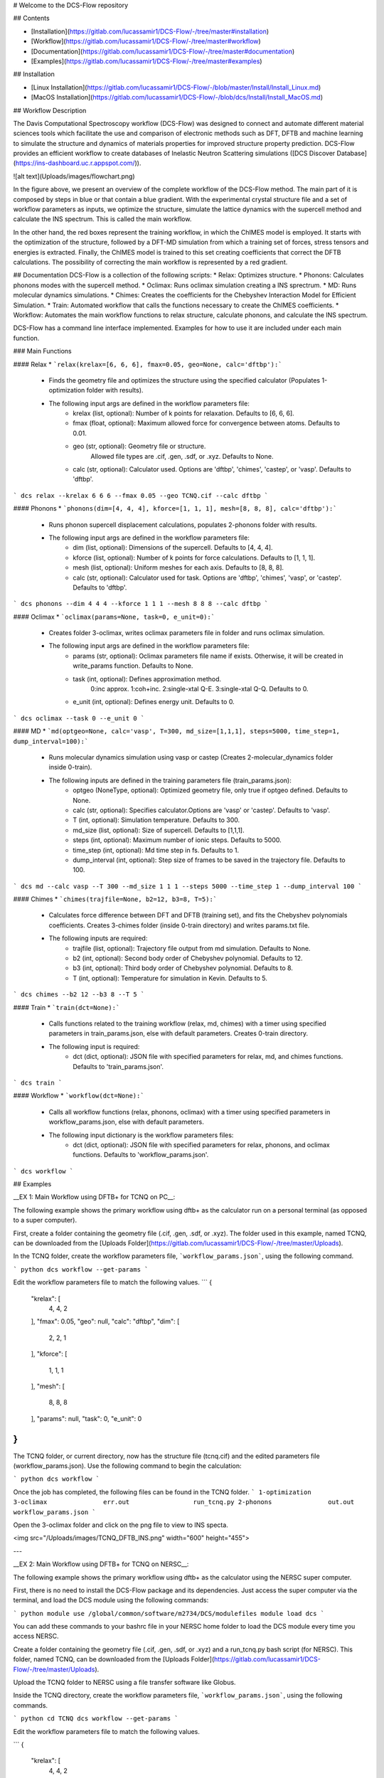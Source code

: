 # Welcome to the DCS-Flow repository

## Contents

* [Installation](https://gitlab.com/lucassamir1/DCS-Flow/-/tree/master#installation) 
* [Workflow](https://gitlab.com/lucassamir1/DCS-Flow/-/tree/master#workflow)
* [Documentation](https://gitlab.com/lucassamir1/DCS-Flow/-/tree/master#documentation)
* [Examples](https://gitlab.com/lucassamir1/DCS-Flow/-/tree/master#examples)


## Installation 

* [Linux Installation](https://gitlab.com/lucassamir1/DCS-Flow/-/blob/master/Install/Install_Linux.md)

* [MacOS Installation](https://gitlab.com/lucassamir1/DCS-Flow/-/blob/dcs/Install/Install_MacOS.md)


## Workflow Description

The Davis Computational Spectroscopy workflow (DCS-Flow) was designed to connect and automate different material sciences tools which facilitate the use and comparison of electronic methods such as DFT, DFTB and machine learning to simulate the structure and dynamics of materials properties for improved structure property prediction. DCS-Flow provides an efficient workflow to create databases of Inelastic Neutron Scattering simulations ([DCS Discover Database](https://ins-dashboard.uc.r.appspot.com/)).

![alt text](Uploads/images/flowchart.png)

In the figure above, we present an overview of the complete workflow of the DCS-Flow method. The main part of it is composed by steps in blue or that contain a blue gradient. With the experimental crystal structure file and a set of workflow parameters as inputs, we optimize the structure, simulate the lattice dynamics with the supercell method and calculate the INS spectrum. This is called the main workflow.

In the other hand, the red boxes represent the training workflow, in which the ChIMES model is employed. It starts with the optimization of the structure, followed by a DFT-MD simulation from which a training set of forces, stress tensors and energies is extracted. Finally, the ChIMES model is trained to this set creating coefficients that correct the DFTB calculations. The possibility of correcting the main workflow is represented by a red gradient.


## Documentation
DCS-Flow is a collection of the following scripts: 
* Relax: Optimizes structure.
* Phonons: Calculates phonons modes with the supercell method.
* Oclimax: Runs oclimax simulation creating a INS sprectrum. 
* MD: Runs molecular dynamics simulations.
* Chimes: Creates the coefficients for the Chebyshev Interaction Model for Efficient Simulation. 
* Train: Automated workflow that calls the functions necessary to create the ChIMES coefficients.
* Workflow: Automates the main workflow functions to relax structure, calculate phonons, and calculate the INS spectrum. 

DCS-Flow has a command line interface implemented. Examples for how to use it are included under each main function. 

### Main Functions

#### Relax 
* ```relax(krelax=[6, 6, 6], fmax=0.05, geo=None, calc='dftbp'):```
    * Finds the geometry file and optimizes the structure using the specified calculator (Populates 1-optimization folder with results). 
    * The following input args are defined in the workflow parameters file:  
        * krelax (list, optional): Number of k points for relaxation. Defaults to [6, 6, 6].  
        * fmax (float, optional): Maximum allowed force for convergence between atoms. Defaults to 0.01.  
        * geo (str, optional): Geometry file or structure. 
            Allowed file types are .cif, .gen, .sdf, or .xyz. Defaults to None.  
        * calc (str, optional): Calculator used. Options are 'dftbp', 'chimes', 'castep', or 'vasp'. Defaults to 'dftbp'.  

```
dcs relax --krelax 6 6 6 --fmax 0.05 --geo TCNQ.cif --calc dftbp
```

#### Phonons
* ```phonons(dim=[4, 4, 4], kforce=[1, 1, 1], mesh=[8, 8, 8], calc='dftbp'):```
    * Runs phonon supercell displacement calculations, populates 2-phonons folder with results. 
    * The following input args are defined in the workflow parameters file: 
        * dim (list, optional): Dimensions of the supercell. Defaults to [4, 4, 4].
        * kforce (list, optional): Number of k points for force calculations. Defaults to [1, 1, 1].
        * mesh (list, optional): Uniform meshes for each axis. Defaults to [8, 8, 8].
        * calc (str, optional): Calculator used for task. Options are 'dftbp', 'chimes', 'vasp', or 'castep'. Defaults to 'dftbp'.

``` 
dcs phonons --dim 4 4 4 --kforce 1 1 1 --mesh 8 8 8 --calc dftbp
```

#### Oclimax
* ```oclimax(params=None, task=0, e_unit=0):```
    * Creates folder 3-oclimax, writes oclimax parameters file in folder and runs oclimax simulation.
    * The following input args are defined in the workflow parameters file: 
        * params (str, optional): Oclimax parameters file name if exists. Otherwise, it will be created in write_params function. Defaults to None.
        * task (int, optional): Defines approximation method. 
            0:inc approx. 1:coh+inc. 2:single-xtal Q-E. 3:single-xtal Q-Q. Defaults to 0.
        * e_unit (int, optional): Defines energy unit. Defaults to 0.

```
dcs oclimax --task 0 --e_unit 0
```

#### MD
*  ```md(optgeo=None, calc='vasp', T=300, md_size=[1,1,1], steps=5000, time_step=1, dump_interval=100):```
    * Runs molecular dynamics simulation using vasp or castep (Creates 2-molecular_dynamics folder inside 0-train).
    * The following inputs are defined in the training parameters file (train_params.json): 
        * optgeo (NoneType, optional): Optimized geometry file, only true if optgeo defined. Defaults to None.
        * calc (str, optional): Specifies calculator.Options are 'vasp' or 'castep'. Defaults to 'vasp'.
        * T (int, optional): Simulation temperature. Defaults to 300.
        * md_size (list, optional): Size of supercell. Defaults to [1,1,1].
        * steps (int, optional): Maximum number of ionic steps. Defaults to 5000.
        * time_step (int, optional): Md time step in fs. Defaults to 1. 
        * dump_interval (int, optional): Step size of frames to be saved in the trajectory file. Defaults to 100. 

``` 
dcs md --calc vasp --T 300 --md_size 1 1 1 --steps 5000 --time_step 1 --dump_interval 100
```

#### Chimes
* ```chimes(trajfile=None, b2=12, b3=8, T=5):```
    * Calculates force difference between DFT and DFTB (training set), and fits the Chebyshev polynomials coefficients. Creates 3-chimes folder (inside 0-train directory) and writes params.txt file.
    * The following inputs are required:
        * trajfile (list, optional): Trajectory file output from md simulation. Defaults to None.
        * b2 (int, optional): Second body order of Chebyshev polynomial. Defaults to 12.
        * b3 (int, optional): Third body order of Chebyshev polynomial. Defaults to 8.
        * T (int, optional): Temperature for simulation in Kevin. Defaults to 5.

``` 
dcs chimes --b2 12 --b3 8 --T 5
```

#### Train
* ```train(dct=None):```  
    * Calls functions related to the training workflow (relax, md, chimes) with a timer using specified parameters in train_params.json, else with default parameters. Creates 0-train directory.
    * The following input is required:
        * dct (dict, optional): JSON file with specified parameters for relax, md, and chimes functions. Defaults to 'train_params.json'.

``` 
dcs train
```

#### Workflow
* ```workflow(dct=None):```
    * Calls all workflow functions (relax, phonons, oclimax) with a timer using specified parameters in workflow_params.json, else with default parameters.
    * The following input dictionary is the workflow parameters files: 
        * dct (dict, optional): JSON file with specified parameters for relax, phonons, and oclimax functions. Defaults to 'workflow_params.json'.

```
dcs workflow
```


## Examples

__EX 1: Main Workflow using DFTB+ for TCNQ on PC__:  

The following example shows the primary workflow using dftb+ as the calculator run on a personal terminal (as opposed to a super computer). 

First, create a folder containing the geometry file (.cif, .gen, .sdf, or .xyz). The folder used in this example, named TCNQ, can be downloaded from the [Uploads Folder](https://gitlab.com/lucassamir1/DCS-Flow/-/tree/master/Uploads).  

In the TCNQ folder, create the workflow parameters file, ```workflow_params.json```, using the following command.  

``` python
dcs workflow --get-params
```  

Edit the workflow parameters file to match the following values.
```
{
    "krelax": [
        4,
        4,
        2
    ],
    "fmax": 0.05,
    "geo": null,
    "calc": "dftbp",
    "dim": [
        2,
        2,
        1
    ],
    "kforce": [
        1,
        1,
        1
    ],
    "mesh": [
        8,
        8,
        8
    ],
    "params": null,
    "task": 0,
    "e_unit": 0
}
```  

The TCNQ folder, or current directory, now has the structure file (tcnq.cif) and the edited parameters file (workflow_params.json). Use the following command to begin the calculation: 

``` python
dcs workflow
```  

Once the job has completed, the following files can be found in the TCNQ folder.  
```
1-optimization		3-oclimax		err.out			run_tcnq.py
2-phonons		out.out			workflow_params.json
```  

Open the 3-oclimax folder and click on the png file to view to INS specta. 

<img src="/Uploads/images/TCNQ_DFTB_INS.png"  width="600" height="455">

---

__EX 2: Main Workflow using DFTB+ for TCNQ on NERSC__:  

The following example shows the primary workflow using dftb+ as the calculator using the NERSC super computer.  

First, there is no need to install the DCS-Flow package and its dependencies. Just access the super computer via the terminal, and load the DCS module using the following commands:

``` python
module use /global/common/software/m2734/DCS/modulefiles
module load dcs
```  

You can add these commands to your bashrc file in your NERSC home folder to load the DCS module every time you access NERSC.

Create a folder containing the geometry file (.cif, .gen, .sdf, or .xyz) and a run_tcnq.py bash script (for NERSC). This folder, named TCNQ, can be downloaded from the [Uploads Folder](https://gitlab.com/lucassamir1/DCS-Flow/-/tree/master/Uploads).  

Upload the TCNQ folder to NERSC using a file transfer software like Globus.

Inside the TCNQ directory, create the workflow parameters file, ```workflow_params.json```, using the following commands.  

``` python
cd TCNQ
dcs workflow --get-params
```  

Edit the workflow parameters file to match the following values.

```
{
    "krelax": [
        4,
        4,
        2
    ],
    "fmax": 0.05,
    "geo": null,
    "calc": "dftbp",
    "dim": [
        2,
        2,
        1
    ],
    "kforce": [
        1,
        1,
        1
    ],
    "mesh": [
        8,
        8,
        8
    ],
    "params": null,
    "task": 0,
    "e_unit": 0
}
```  

The TCNQ folder, or current directory, now has the structure file (tcnq.cif), the edited parameters file (workflow_params.json), and the run script (run_tcnq.py.). The run_tcnq.py bash script contains information for the NERSC super computer such as number of allocated nodes, processors and run hours. The final lines contain the commands to be evaluated, in this case ```eval $'dcs workflow'```.  

Submit the job and check it's progress using the following commands:

``` python
sbatch run_tcnq.py
sqs
```  

Once the job has completed, the following files can be found in the TCNQ folder.  
```
1-optimization		3-oclimax		err.out			run_tcnq.py
2-phonons		out.out			workflow_params.json
```  

Use a file transfer software like Globus to transfer the wanted files to your personal computer. Open the 3-oclimax folder and click on the png file to view to INS specta. The resulted INS spectrum will be the same as simulated in the example before.
 
---

__EX 3: Training and Main Workflow for TTF-TCNQ__:  

The following example walks through the training workflow, with ChIMES, using the NERSC super computer. 

First access the super computer via the terminal, and load the DCS module using the following commands:

``` python
module use /global/common/software/m2734/DCS/modulefiles
module load dcs
```  

Create a folder containing the geometry file (.cif, .gen, .sdf, or .xyz) and a run_tcnq.py bash script (for NERSC). This folder, named TTF-TCNQ, can be downloaded from the [Uploads Folder](https://gitlab.com/lucassamir1/DCS-Flow/-/tree/master/Uploads).  

Upload the TTF-TCNQ folder to NERSC using a file transfer software like Globus.

Inside the TTF-TCNQ directory, generate the training parameters file, ```train_params.json```, using the following commands:  

``` python
cd TTF-TCNQ
dcs train --get-params
```  

Edit the training parameters file to match the following values.
```
{
    "krelax": [
        6,
        6,
        6
    ],
    "fmax": 0.05,
    "geo": null,
    "calc": "castep",
    "optgeo": null,
    "T": 5,
    "md_size": [
        1,
        1,
        1
    ],
    "steps": 5000,
    "time_step": 1,
    "dump_interval": 100,
    "trajfile": null,
    "b2": 12,
    "b3": 8
}
```

The TCNQ folder, or current directory, now has the structure file (TTF-TCNQ.cif), the edited parameters file (train_params.json), and the run script (run_ttf-tcnq.py.). The run_ttf-tcnq.py bash script contains information for the NERSC super computer such as number of allocated nodes, processors and run hours. The final lines contain the commands to be evaluated, in this case ```eval $'dcs train```.  

Submit the job and check it's progress using the following commands:  

``` python
sbatch run_ttf-tcnq.py
sqs
```  

Once the job has completed, the following files can be found in the TTF-TCNQ folder.  
```
0-train			err.out			run_ttf-tcnq.py			params.txt
TTF-TCNQ.cif		out.out			train_params.json
```  

Once the training has successfuly run, create a workflow parameters file in the TTF-TCNQ folder using the following commands.  

``` python
dcs workflow --get-params
```  
In the workflow parameters, edit the calculator to chimes and change the default parameters as follows:

```
{
    "krelax": [
        4,
        4,
        2
    ],
    "fmax": 0.05,
    "geo": null,
    "calc": "chimes",
    "dim": [
        2,
        2,
        1
    ],
    "kforce": [
        1,
        1,
        1
    ],
    "mesh": [
        8,
        8,
        8
    ],
    "params": null,
    "task": 0,
    "e_unit": 0
}
```  
The TTF-TCNQ folder, or current directory, now has the structure file (TTF-TCNQ.cif), the chimes output (params.txt), the edited parameters file (workflow_params.json) and the run script (run_ttf-tcnq.py.). The final lines of the run script should contain the commands to be evaluated, in this case ```eval $'dcs workflow'```.

Submit the job and using the following commands:

``` python
sbatch run_ttf-tcnq.py
```  

Once the job has completed, the following files will be added to the TTF-TCNQ folder.
```
1-optimization		3-oclimax
2-phonons		
```   

Use a file transfer software like Globus to transfer the wanted files to your personal computer. Open the 3-oclimax folder and click on the png file to view to INS specta.  

<img src="Uploads/images/TTF-TCNQ_INS.png"  width="600" height="455">
